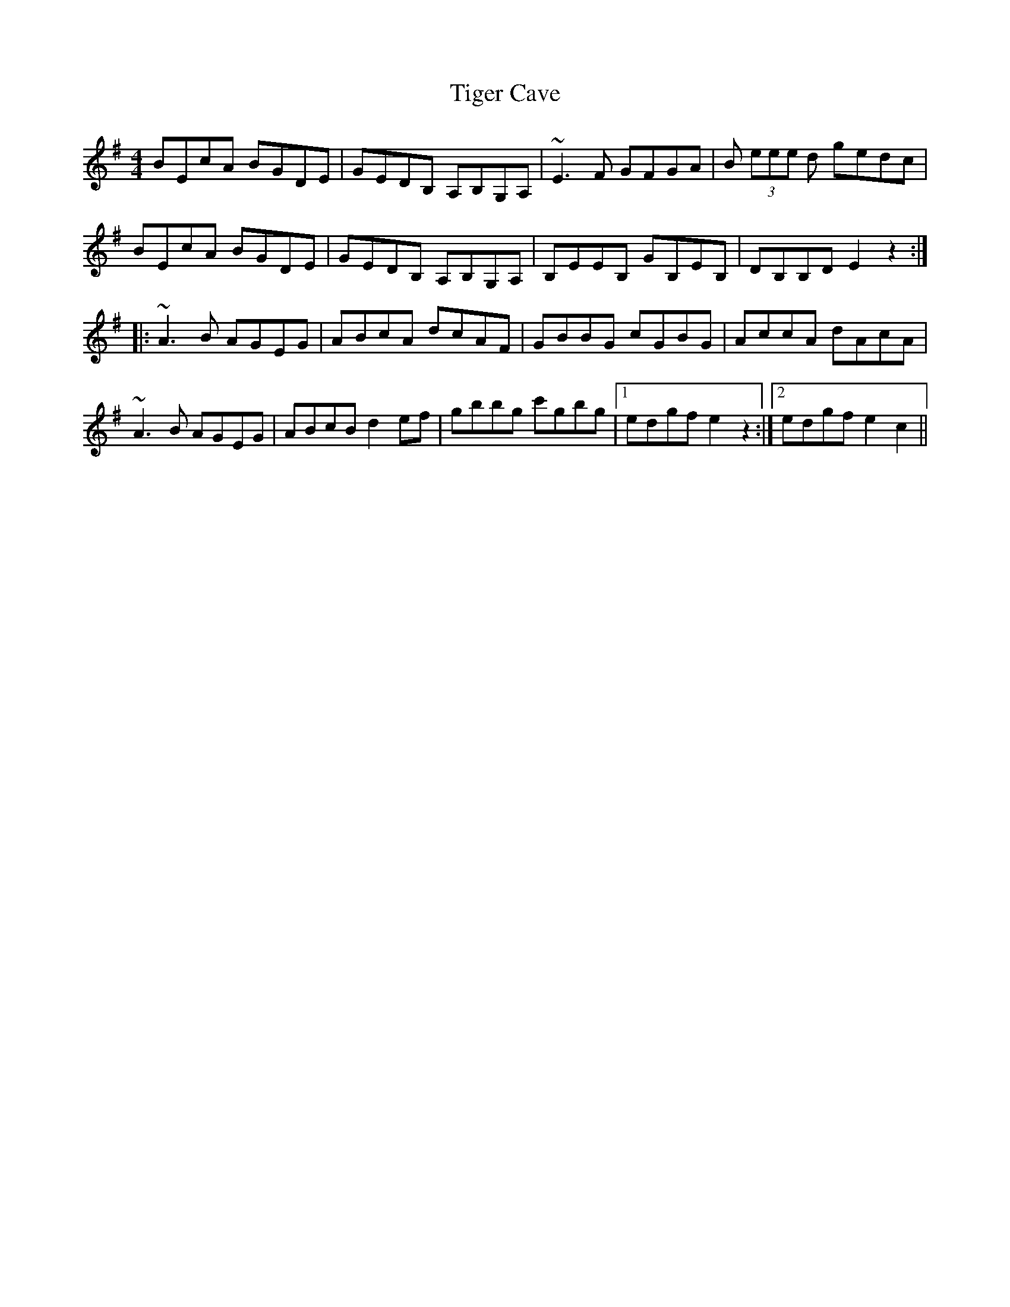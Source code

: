 X: 40138
T: Tiger Cave
R: reel
M: 4/4
K: Eminor
BEcA BGDE|GEDB, A,B,G,A,|~E3F GFGA|B (3eee d gedc|
BEcA BGDE|GEDB, A,B,G,A,|B,EEB, GB,EB,|DB,B,D E2 z2:|
|:~A3B AGEG|ABcA dcAF|GBBG cGBG|AccA dAcA|
~A3B AGEG|ABcB d2 ef|gbbg c'gbg|1 edgf e2 z2:|2 edgf e2 c2||

